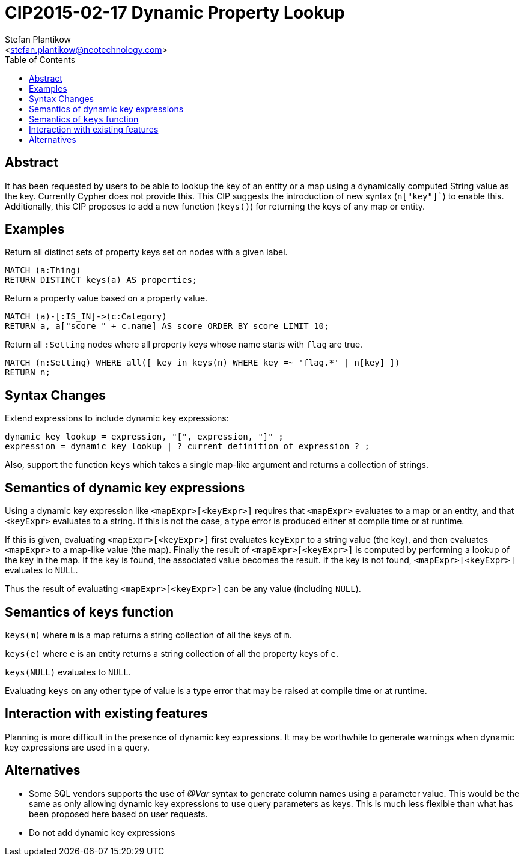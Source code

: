 CIP2015-02-17 Dynamic Property Lookup
=====================================
:Title: CIP2015-02-17_Dynamic_Property_Lookup
:Status: Draft
:Author: Stefan_Plantikow
:Email: <stefan.plantikow@neotechnology.com>
:source-highlighter: pygments
:toc: manual

Abstract
--------
It has been requested by users to be able to lookup the key of an entity or a map using a dynamically computed
String value as the key.  Currently Cypher does not provide this.  This CIP suggests the introduction of
new syntax (`n["key"]``) to enable this.  Additionally, this CIP proposes to add a new function (`keys()`) for
returning the keys of any map or entity.

toc::[]

Examples
--------

Return all distinct sets of property keys set on nodes with a given label.

[source, cypher]
----
MATCH (a:Thing)
RETURN DISTINCT keys(a) AS properties;
----

Return a property value based on a property value.

[source, cypher]
----
MATCH (a)-[:IS_IN]->(c:Category)
RETURN a, a["score_" + c.name] AS score ORDER BY score LIMIT 10;
----

Return all `:Setting` nodes where all property keys whose name starts with `flag` are true.

[source, cypher]
----
MATCH (n:Setting) WHERE all([ key in keys(n) WHERE key =~ 'flag.*' | n[key] ])
RETURN n;
----

Syntax Changes
--------------

Extend expressions to include dynamic key expressions:

[source, ebnf]
----
dynamic key lookup = expression, "[", expression, "]" ;
expression = dynamic key lookup | ? current definition of expression ? ;
----

Also, support the function `keys` which takes a single map-like argument and returns a collection of strings.

Semantics of dynamic key expressions
------------------------------------

Using a dynamic key expression like `<mapExpr>[<keyExpr>]` requires that `<mapExpr>` evaluates to a map or an entity,
and that `<keyExpr>` evaluates to a string.  If this is not the case, a type error is produced either at compile time
or at runtime.

If this is given, evaluating `<mapExpr>[<keyExpr>]` first evaluates `keyExpr` to a string value (the key), and then
evaluates `<mapExpr>` to a map-like value (the map).  Finally the result of `<mapExpr>[<keyExpr>]` is computed by
performing a lookup of the key in the map.  If the key is found, the associated value becomes the result. If the
key is not found, `<mapExpr>[<keyExpr>]` evaluates to `NULL`.

Thus the result of evaluating `<mapExpr>[<keyExpr>]` can be any value (including `NULL`).

Semantics of `keys` function
----------------------------

`keys(m)` where `m` is a map returns a string collection of all the keys of `m`.

`keys(e)` where `e` is an entity returns a string collection of all the property keys of `e`.

`keys(NULL)` evaluates to `NULL`.

Evaluating `keys` on any other type of value is a type error that may be raised at compile time or at runtime.

Interaction with existing features
----------------------------------

Planning is more difficult in the presence of dynamic key expressions. It may be worthwhile to generate warnings when
dynamic key expressions are used in a query.

Alternatives
------------

* Some SQL vendors supports the use of '@Var' syntax to generate column names using a parameter value. This would be
  the same as only allowing dynamic key expressions to use query parameters as keys.  This is much less flexible
  than what has been proposed here based on user requests.
* Do not add dynamic key expressions
